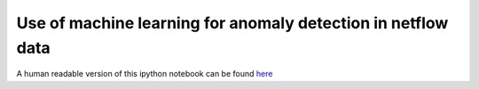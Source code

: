 Use of machine learning for anomaly detection in netflow data
=============================================================

A human readable version of this ipython notebook can be found `here <http://nbviewer.ipython.org/xxx>`_
